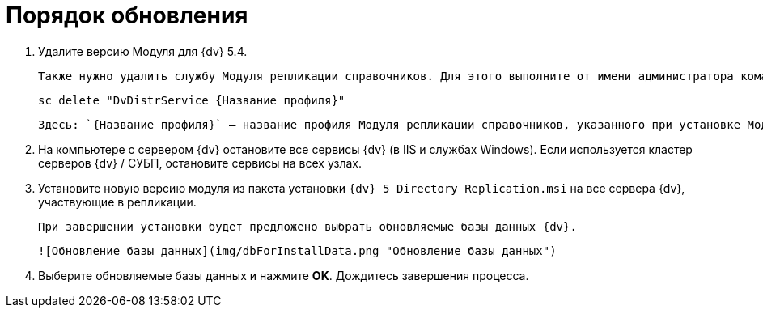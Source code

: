 = Порядок обновления

. Удалите версию Модуля для {dv} 5.4.

   Также нужно удалить службу Модуля репликации справочников. Для этого выполните от имени администратора команду:

   sc delete "DvDistrService {Название профиля}"

   Здесь: `{Название профиля}` – название профиля Модуля репликации справочников, указанного при установке Модуля.

. На компьютере с сервером {dv} остановите все сервисы {dv} (в IIS и службах Windows). Если используется кластер серверов {dv} / СУБП, остановите сервисы на всех узлах.

. Установите новую версию модуля из пакета установки `{dv} 5 Directory Replication.msi` на все сервера {dv}, участвующие в репликации.

   При завершении установки будет предложено выбрать обновляемые базы данных {dv}.

   ![Обновление базы данных](img/dbForInstallData.png "Обновление базы данных")

. Выберите обновляемые базы данных и нажмите **OK**. Дождитесь завершения процесса.
